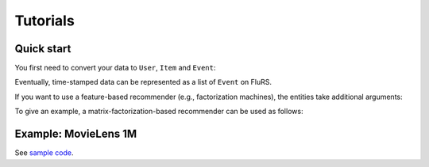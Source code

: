 Tutorials
=========

Quick start
-----------

You first need to convert your data to ``User``, ``Item`` and ``Event``:

.. testcode::

  from flurs.data.entity import User, Item, Event

  # define a user with index 0
  user = User(0)

  # define an item with index 0
  item = Item(0)

  # interaction between a user and item
  event = Event(user, item)

Eventually, time-stamped data can be represented as a list of ``Event`` on FluRS.

If you want to use a feature-based recommender (e.g., factorization machines), the entities take additional arguments:

.. testcode::

  import numpy as np

  user = User(0, feature=np.array([0,0,1]))
  item = Item(0, feature=np.array([2,1,1]))
  event = Event(user, item, context=np.array([0,4,0]))

To give an example, a matrix-factorization-based recommender can be used as follows:

.. testcode::

  from flurs.recommender import MFRecommender

  recommender = MFRecommender(k=40)

  recommender.initialize()

  user = User(0)
  recommender.register(user)

  item = Item(0)
  recommender.register(item)

  event = Event(user, item)
  recommender.update(event)

  # specify target user and list of item candidates
  recommender.recommend(user, np.array([0]))
  # => (sorted candidates, scores)

Example: MovieLens 1M
-----------------------

See `sample code <https://github.com/takuti/flurs/blob/master/examples/movielens1m.py>`_.
